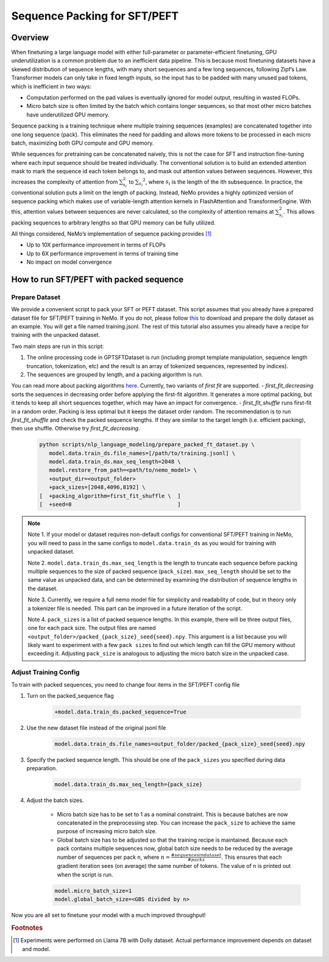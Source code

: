 Sequence Packing for SFT/PEFT
-----------------------------


Overview
^^^^^^^^

When finetuning a large language model with either full-parameter or parameter-efficient finetuning, GPU
underutilization is a common problem due to an inefficient data pipeline. This is because most finetuning datasets have
a skewed distribution of sequence lengths, with many short sequences and a few long sequences, following Zipf’s Law.
Transformer models can only take in fixed length inputs, so the input has to be padded with many unused pad tokens,
which is inefficient in two ways:

- Computation performed on the pad values is eventually ignored for model output, resulting in wasted FLOPs.
- Micro batch size is often limited by the batch which contains longer sequences, so that most other micro batches have
  underutilized GPU memory.

Sequence packing is a training technique where multiple training sequences (examples) are concatenated together into
one long sequence (pack). This eliminates the need for padding and allows more tokens to be processed in each
micro batch, maximizing both GPU compute and GPU memory.

While sequences for pretraining can be concatenated naively, this is not the case for SFT and instruction fine-tuning
where each input sequence should be treated individually. The conventional solution is to build an extended attention
mask to mark the sequence id each token belongs to, and mask out attention values between sequences. However, this
increases the complexity of attention from :math:`\sum_{s_i}^2` to :math:`{\sum_{s_i}}^2`, where :math:`s_i` is the
length of the ith subsequence. In practice, the conventional solution puts a limit on the length of packing.
Instead, NeMo provides a highly optimized version of sequence packing which makes use of variable-length attention
kernels in FlashAttention and TransformerEngine. With this, attention values between sequences are never calculated,
so the complexity of attention remains at :math:`\sum_{s_i}^2`. This allows packing sequences to arbitrary lengths so
that GPU memory can be fully utilized.

All things considered, NeMo’s implementation of sequence packing provides [#f1]_

- Up to 10X performance improvement in terms of FLOPs
- Up to 6X performance improvement in terms of training time
- No impact on model convergence



How to run SFT/PEFT with packed sequence
^^^^^^^^^^^^^^^^^^^^^^^^^^^^^^^^^^^^^^^^

Prepare Dataset
"""""""""""""""

We provide a convenient script to pack your SFT or PEFT dataset.
This script assumes that you already have a prepared dataset file for SFT/PEFT training in NeMo. If you do not, please
follow `this <https://docs.nvidia.com/nemo-framework/user-guide/latest/playbooks/llama2sft.html#prepare-data>`_ to
download and prepare the dolly dataset as an example.
You will get a file named training.jsonl. The rest of this tutorial also assumes you already have a recipe for
training with the unpacked dataset.

Two main steps are run in this script:

1. The online processing code in GPTSFTDataset is run (including prompt template manipulation, sequence length
   truncation, tokenization, etc) and the result is an array of tokenized sequences, represented by indices).
2. The sequences are grouped by length, and a packing algorithm is run.

You can read more about packing algorithms `here <https://en.wikipedia.org/wiki/Bin_packing_problem#Offline_algorithms>`_.
Currently, two variants of *first fit* are supported.
- *first_fit_decreasing* sorts the sequences in decreasing order before applying the first-fit algorithm. It generates a
more optimal packing, but it tends to keep all short sequences together, which may have an impact for convergence.
- *first_fit_shuffle* runs first-fit in a random order. Packing is less optimal but it keeps the dataset order random.
The recommendation is to run *first_fit_shuffle* and check the packed sequence lengths. If they are similar to the
target length (i.e. efficient packing), then use shuffle. Otherwise try *first_fit_decreasing*.

    .. code-block:: bash

        python scripts/nlp_language_modeling/prepare_packed_ft_dataset.py \
           model.data.train_ds.file_names=[/path/to/training.jsonl] \
           model.data.train_ds.max_seq_length=2048 \
           model.restore_from_path=<path/to/nemo_model> \
           +output_dir=<output_folder>
           +pack_sizes=[2048,4096,8192] \
        [  +packing_algorithm=first_fit_shuffle \  ]
        [  +seed=0                                 ]

.. note::

    Note 1. If your model or dataset requires non-default configs for conventional SFT/PEFT training in NeMo, you will
    need to pass in the same configs to ``model.data.train_ds`` as you would for training with unpacked dataset.

    Note 2. ``model.data.train_ds.max_seq_length`` is the length to truncate each sequence before packing multiple sequences
    to the size of packed sequence (``pack_size``). ``max_seq_length`` should be set to the same value as unpacked data,
    and can be determined by examining the distribution of sequence lengths in the dataset.

    Note 3. Currently, we require a full nemo model file for simplicity and readability of code, but in theory only a
    tokenizer file is needed. This part can be improved in a future iteration of the script.

    Note 4. ``pack_sizes`` is a list of packed sequence lengths. In this example, there will be three output files, one for
    each pack size. The output files are named ``<output_folder>/packed_{pack_size}_seed{seed}.npy``.
    This argument is a list because you will likely want to experiment with a few ``pack sizes`` to find out which length
    can fill the GPU memory without exceeding it. Adjusting ``pack_size`` is analogous to adjusting the micro batch size in
    the unpacked case.


Adjust Training Config
""""""""""""""""""""""

To train with packed sequences, you need to change four items in the SFT/PEFT config file

1. Turn on the packed_sequence flag

    .. code-block:: bash

        +model.data.train_ds.packed_sequence=True

2. Use the new dataset file instead of the original jsonl file

    .. code-block:: bash

        model.data.train_ds.file_names=output_folder/packed_{pack_size}_seed{seed}.npy

3. Specify the packed sequence length. This should be one of the ``pack_sizes`` you specified during data preparation.

    .. code-block:: bash

        model.data.train_ds.max_seq_length={pack_size}

4. Adjust the batch sizes.

    - Micro batch size has to be set to 1 as a nominal constraint. This is because batches are now concatenated in the
      preprocessing step. You can increase the ``pack_size`` to achieve the same purpose of increasing micro batch size.
    - Global batch size has to be adjusted so that the training recipe is maintained. Because each pack contains
      multiple sequences now, global batch size needs to be reduced by the average number of sequences per pack ``n``,
      where :math:`n = \frac{# sequences in dataset}{# packs}`. This ensures that each gradient iteration sees (on
      average) the same number of tokens. The value of ``n`` is printed out when the script is run.

    .. code-block:: bash

        model.micro_batch_size=1
        model.global_batch_size=<GBS divided by n>

Now you are all set to finetune your model with a much improved throughput!


.. rubric:: Footnotes

.. [#f1] Experiments were performed on Llama 7B with Dolly dataset. Actual performance improvement depends on dataset
         and model.